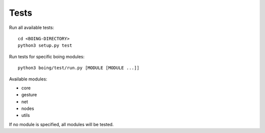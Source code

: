 
Tests
=====

Run all available tests::

  cd <BOING-DIRECTORY>
  python3 setup.py test


Run tests for specific boing modules::

  python3 boing/test/run.py [MODULE [MODULE ...]]

Available modules:

* core
* gesture
* net
* nodes
* utils

If no module is specified, all modules will be tested.

